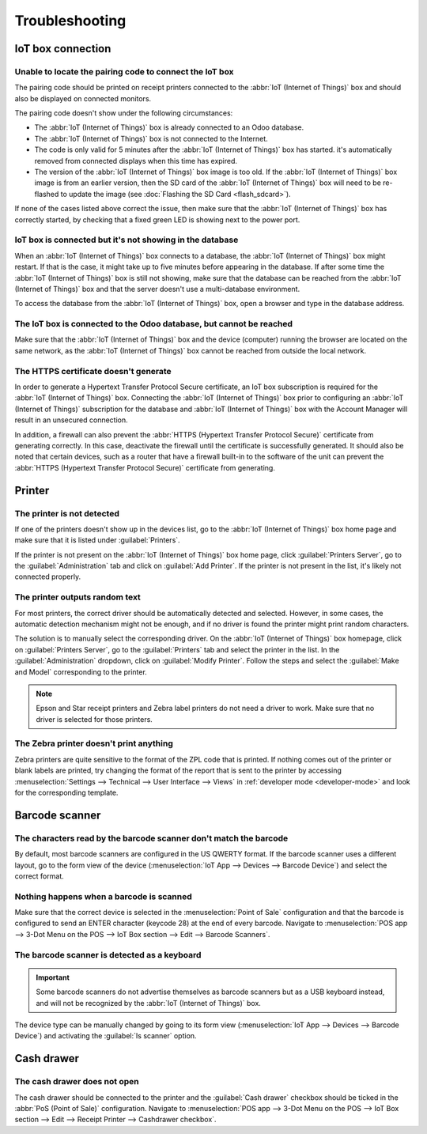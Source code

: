 ===============
Troubleshooting
===============

IoT box connection
==================

Unable to locate the pairing code to connect the IoT box
--------------------------------------------------------

The pairing code should be printed on receipt printers connected to the :abbr:`IoT (Internet of
Things)` box and should also be displayed on connected monitors.

The pairing code doesn't show under the following circumstances:

- The :abbr:`IoT (Internet of Things)` box is already connected to an Odoo database.
- The :abbr:`IoT (Internet of Things)` box is not connected to the Internet.
- The code is only valid for 5 minutes after the :abbr:`IoT (Internet of Things)` box has started.
  it's automatically removed from connected displays when this time has expired.
- The version of the :abbr:`IoT (Internet of Things)` box image is too old. If the :abbr:`IoT
  (Internet of Things)` box image is from an earlier version, then the SD card of the :abbr:`IoT
  (Internet of Things)` box will need to be re-flashed to update the image (see :doc:`Flashing the
  SD Card <flash_sdcard>`).

If none of the cases listed above correct the issue, then make sure that the :abbr:`IoT (Internet of
Things)` box has correctly started, by checking that a fixed green LED is showing next to the power
port.

IoT box is connected but it's not showing in the database
---------------------------------------------------------

When an :abbr:`IoT (Internet of Things)` box connects to a database, the :abbr:`IoT (Internet of
Things)` box might restart. If that is the case, it might take up to five minutes before appearing
in the database. If after some time the :abbr:`IoT (Internet of Things)` box is still not showing,
make sure that the database can be reached from the :abbr:`IoT (Internet of Things)` box and that
the server doesn't use a multi-database environment.

To access the database from the :abbr:`IoT (Internet of Things)` box, open a browser and type in the
database address.

The IoT box is connected to the Odoo database, but cannot be reached
--------------------------------------------------------------------

Make sure that the :abbr:`IoT (Internet of Things)` box and the device (computer) running the
browser are located on the same network, as the :abbr:`IoT (Internet of Things)` box cannot be
reached from outside the local network.

The HTTPS certificate doesn't generate
--------------------------------------

In order to generate a Hypertext Transfer Protocol Secure certificate, an IoT box subscription is
required for the :abbr:`IoT (Internet of Things)` box. Connecting the :abbr:`IoT (Internet of
Things)` box prior to configuring an :abbr:`IoT (Internet of Things)` subscription for the database
and :abbr:`IoT (Internet of Things)` box with the Account Manager will result in an unsecured
connection.

In addition, a firewall can also prevent the :abbr:`HTTPS (Hypertext Transfer Protocol Secure)`
certificate from generating correctly. In this case, deactivate the firewall until the certificate
is successfully generated. It should also be noted that certain devices, such as a router that have
a firewall built-in to the software of the unit can prevent the :abbr:`HTTPS (Hypertext Transfer
Protocol Secure)` certificate from generating.

.. seealso::
   :doc:`HTTPS certificate (IoT) <https_certificate_iot>`

Printer
=======

The printer is not detected
---------------------------

If one of the printers doesn't show up in the devices list, go to the :abbr:`IoT (Internet of
Things)` box home page and make sure that it is listed under :guilabel:`Printers`.

.. image:: troubleshooting/printer-status.png
   :align: center
   :alt: The IoT box Home Page landing page.

If the printer is not present on the :abbr:`IoT (Internet of Things)` box home page, click
:guilabel:`Printers Server`, go to the :guilabel:`Administration` tab and click on :guilabel:`Add
Printer`. If the printer is not present in the list, it's likely not connected properly.

The printer outputs random text
-------------------------------

For most printers, the correct driver should be automatically detected and selected. However, in
some cases, the automatic detection mechanism might not be enough, and if no driver is found the
printer might print random characters.

The solution is to manually select the corresponding driver. On the :abbr:`IoT (Internet of Things)`
box homepage, click on :guilabel:`Printers Server`, go to the :guilabel:`Printers` tab and select
the printer in the list. In the :guilabel:`Administration` dropdown, click on :guilabel:`Modify
Printer`. Follow the steps and select the :guilabel:`Make and Model` corresponding to the printer.

.. image:: troubleshooting/modify-printer.png
   :align: center
   :alt: Edit the printer connected to the IoT box.

.. note::
   Epson and Star receipt printers and Zebra label printers do not need a driver to work. Make sure
   that no driver is selected for those printers.

The Zebra printer doesn't print anything
----------------------------------------

Zebra printers are quite sensitive to the format of the ZPL code that is printed. If nothing comes
out of the printer or blank labels are printed, try changing the format of the report that is sent
to the printer by accessing :menuselection:`Settings --> Technical --> User Interface --> Views` in
:ref:`developer mode <developer-mode>` and look for the corresponding template.

Barcode scanner
===============

The characters read by the barcode scanner don't match the barcode
------------------------------------------------------------------

By default, most barcode scanners are configured in the US QWERTY format. If the barcode scanner
uses a different layout, go to the form view of the device (:menuselection:`IoT App --> Devices -->
Barcode Device`) and select the correct format.

Nothing happens when a barcode is scanned
-----------------------------------------

Make sure that the correct device is selected in the :menuselection:`Point of Sale` configuration
and that the barcode is configured to send an ENTER character (keycode 28) at the end of every
barcode. Navigate to :menuselection:`POS app --> 3-Dot Menu on the POS --> IoT Box section --> Edit
--> Barcode Scanners`.

The barcode scanner is detected as a keyboard
---------------------------------------------

.. important::
   Some barcode scanners do not advertise themselves as barcode scanners but as a USB keyboard
   instead, and will not be recognized by the :abbr:`IoT (Internet of Things)` box.

The device type can be manually changed by going to its form view (:menuselection:`IoT App -->
Devices --> Barcode Device`) and activating the :guilabel:`Is scanner` option.

.. image:: troubleshooting/barcode-scanner-settings.png
   :align: center
   :alt: Modifying the form view of the barcode scanner.

Cash drawer
===========

The cash drawer does not open
-----------------------------

The cash drawer should be connected to the printer and the :guilabel:`Cash drawer` checkbox should
be ticked in the :abbr:`PoS (Point of Sale)` configuration. Navigate to :menuselection:`POS app -->
3-Dot Menu on the POS --> IoT Box section --> Edit --> Receipt Printer --> Cashdrawer checkbox`.
